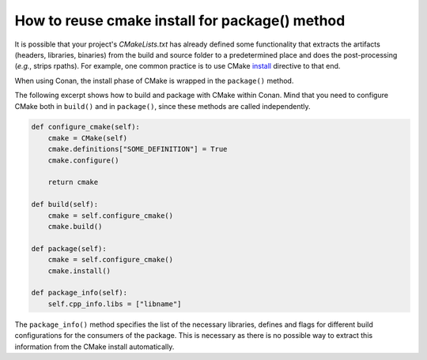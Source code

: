 .. _reuse_cmake_install:

How to reuse cmake install for package() method
===============================================

It is possible that your project's *CMakeLists.txt* has already defined some functionality that extracts the artifacts (headers, libraries,
binaries) from the build and source folder to a predetermined place and does the post-processing (*e.g.*, strips rpaths). For example, one
common practice is to use CMake `install <https://cmake.org/cmake/help/latest/command/install.html>`_ directive to that end.

When using Conan, the install phase of CMake is wrapped in the ``package()`` method.

The following excerpt shows how to build and package with CMake within Conan. Mind that you need to configure CMake both in ``build()`` and
in ``package()``, since these methods are called independently.

.. code-block:: python

    def configure_cmake(self):
        cmake = CMake(self)
        cmake.definitions["SOME_DEFINITION"] = True
        cmake.configure()

        return cmake

    def build(self):
        cmake = self.configure_cmake()
        cmake.build()

    def package(self):
        cmake = self.configure_cmake()
        cmake.install()

    def package_info(self):
        self.cpp_info.libs = ["libname"]


The ``package_info()`` method specifies the list of the necessary libraries, defines and flags for different build configurations for the
consumers of the package. This is necessary as there is no possible way to extract this
information from the CMake install automatically.
